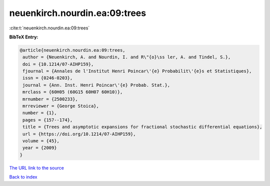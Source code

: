 neuenkirch.nourdin.ea:09:trees
==============================

:cite:t:`neuenkirch.nourdin.ea:09:trees`

**BibTeX Entry:**

.. code-block:: bibtex

   @article{neuenkirch.nourdin.ea:09:trees,
    author = {Neuenkirch, A. and Nourdin, I. and R\"{o}\ss ler, A. and Tindel, S.},
    doi = {10.1214/07-AIHP159},
    fjournal = {Annales de l'Institut Henri Poincar\'{e} Probabilit\'{e}s et Statistiques},
    issn = {0246-0203},
    journal = {Ann. Inst. Henri Poincar\'{e} Probab. Stat.},
    mrclass = {60H05 (60G15 60H07 60H10)},
    mrnumber = {2500233},
    mrreviewer = {George Stoica},
    number = {1},
    pages = {157--174},
    title = {Trees and asymptotic expansions for fractional stochastic differential equations},
    url = {https://doi.org/10.1214/07-AIHP159},
    volume = {45},
    year = {2009}
   }
`The URL link to the source <ttps://doi.org/10.1214/07-AIHP159}>`_


`Back to index <../By-Cite-Keys.html>`_
